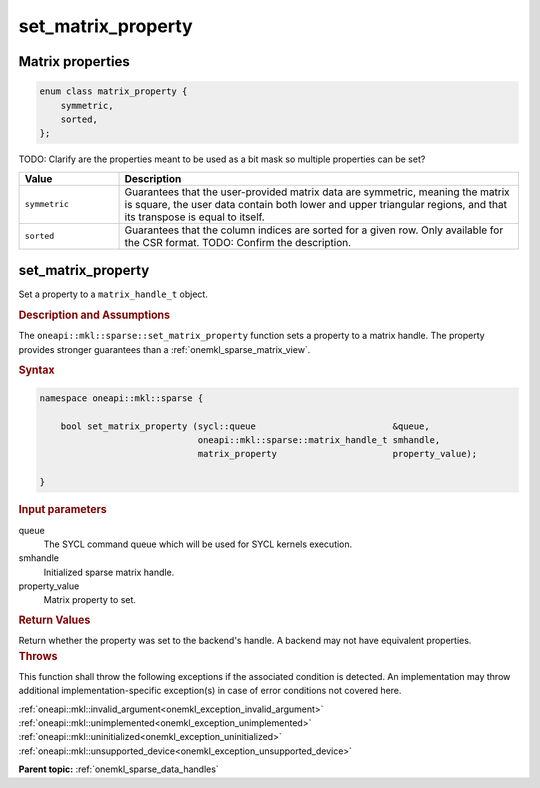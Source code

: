 .. SPDX-FileCopyrightText: 2024 Intel Corporation
..
.. SPDX-License-Identifier: CC-BY-4.0

.. _onemkl_sparse_set_matrix_property:

set_matrix_property
===================

Matrix properties
-----------------

.. container:: section

   .. code:: cpp

      enum class matrix_property {
          symmetric,
          sorted,
      };

   TODO: Clarify are the properties meant to be used as a bit mask so multiple
   properties can be set?

   .. list-table::
      :header-rows: 1
      :widths: 20 80

      * - Value
        - Description
      * - ``symmetric``
        - Guarantees that the user-provided matrix data are symmetric, meaning
          the matrix is square, the user data contain both lower and upper
          triangular regions, and that its transpose is equal to itself.
      * - ``sorted``
        - Guarantees that the column indices are sorted for a given row. Only
          available for the CSR format. TODO: Confirm the description.

set_matrix_property
-------------------

Set a property to a ``matrix_handle_t`` object.

.. rubric:: Description and Assumptions

The ``oneapi::mkl::sparse::set_matrix_property`` function sets a property to a
matrix handle. The property provides stronger guarantees than a :ref:`onemkl_sparse_matrix_view`.

.. rubric:: Syntax

.. code-block:: cpp

   namespace oneapi::mkl::sparse {

       bool set_matrix_property (sycl::queue                          &queue,
                                 oneapi::mkl::sparse::matrix_handle_t smhandle,
                                 matrix_property                      property_value);

   }

.. container:: section

   .. rubric:: Input parameters

   queue
      The SYCL command queue which will be used for SYCL kernels execution.

   smhandle
      Initialized sparse matrix handle.

   property_value
      Matrix property to set.

.. container:: section

   .. rubric:: Return Values

   Return whether the property was set to the backend's handle. A backend may
   not have equivalent properties.

.. container:: section

   .. rubric:: Throws

   This function shall throw the following exceptions if the associated
   condition is detected. An implementation may throw additional
   implementation-specific exception(s) in case of error conditions not covered
   here.

   | :ref:`oneapi::mkl::invalid_argument<onemkl_exception_invalid_argument>`
   | :ref:`oneapi::mkl::unimplemented<onemkl_exception_unimplemented>`
   | :ref:`oneapi::mkl::uninitialized<onemkl_exception_uninitialized>`
   | :ref:`oneapi::mkl::unsupported_device<onemkl_exception_unsupported_device>`

**Parent topic:** :ref:`onemkl_sparse_data_handles`
